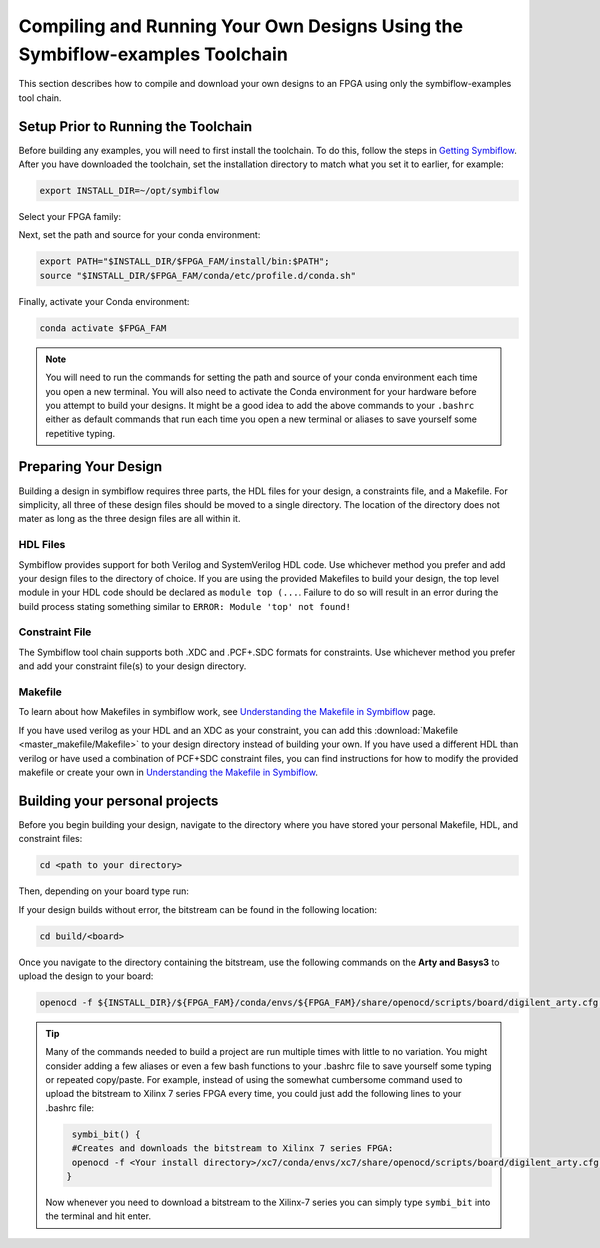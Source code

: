 Compiling and Running Your Own Designs Using the Symbiflow-examples Toolchain 
==============================================================================

This section describes how to compile and download your own designs to an FPGA using only the symbiflow-examples tool chain.

Setup Prior to Running the Toolchain
--------------------------------------
Before building any examples, you will need to first install the toolchain. To do this, follow the steps in `Getting Symbiflow <getting-symbiflow.html>`_.
After you have downloaded the toolchain, set the installation directory to match what you set it to earlier, for example:

.. code-block:: bash
   :name: export-install-dir

   export INSTALL_DIR=~/opt/symbiflow

Select your FPGA family:

.. tabs::

   .. group-tab:: Artix-7

      .. code-block:: bash
         :name: fpga-fam-xc7

         FPGA_FAM="xc7"

   .. group-tab:: EOS S3

      .. code-block:: bash
         :name: fpga-fam-eos-s3

         FPGA_FAM="eos-s3"

Next, set the path and source for your conda environment:

.. code-block:: bash
   :name: conda-prep-env

   export PATH="$INSTALL_DIR/$FPGA_FAM/install/bin:$PATH";
   source "$INSTALL_DIR/$FPGA_FAM/conda/etc/profile.d/conda.sh"

Finally, activate your Conda environment:

.. code-block:: bash
   :name: conda-act-env

   conda activate $FPGA_FAM


.. note::

   You will need to run the commands for setting the path and source of your conda environment each time you open a new terminal. You will also need to activate the Conda environment for your hardware before you attempt to build your designs. It might be a good idea to add the above commands to your ``.bashrc`` either as default commands that run each time you open a new terminal or aliases to save yourself some repetitive typing. 


Preparing Your Design 
----------------------
Building a design in symbiflow requires three parts, the HDL files for your design, a constraints file, and a Makefile. For simplicity, all three of these design files should be moved to a single directory. The location of the directory does not mater as long as the three design files are all within it.

HDL Files
++++++++++
Symbiflow provides support for both Verilog and SystemVerilog HDL code. Use whichever method you prefer and add your design files to the directory of choice. If you are using the provided Makefiles to build your design, the top level module in your HDL code should be declared as ``module top (...``. Failure to do so will result in an error during the build process stating something similar to ``ERROR: Module 'top' not found!``



Constraint File
++++++++++++++++
The Symbiflow tool chain supports both .XDC and .PCF+.SDC formats for constraints. Use whichever method you prefer and add your constraint file(s) to your design directory.


Makefile
+++++++++
To learn about how Makefiles in symbiflow work, see `Understanding the Makefile in Symbiflow <Understanding-Makefile.html>`_ page.

If you have used verilog as your HDL and an XDC as your constraint, you can add this :download:`Makefile <master_makefile/Makefile>` to your design directory instead of building your own. If you have used a different HDL than verilog or have used a combination of PCF+SDC constraint files, you can find instructions for how to modify the provided makefile or create your own in `Understanding the Makefile in Symbiflow <Understanding-Makefile.html>`_.  


Building your personal projects 
-------------------------------

Before you begin building your design, navigate to the directory where you have stored your personal Makefile, HDL, and constraint files:

.. code-block:: bash
   :name: your-directory

   cd <path to your directory>


Then, depending on your board type run: 

.. tabs::

   .. group-tab:: Arty_35T

      .. code-block:: bash
         :name: example-counter-a35t-group

         TARGET="arty_35" make -C .

   .. group-tab:: Arty_100T

      .. code-block:: bash
         :name: example-counter-a100t-group

         TARGET="arty_100" make -C .

   .. group-tab:: Nexus4

      .. code-block:: bash
         :name: example-counter-nexys4ddr-group

         TARGET="nexys4ddr" make -C .

   .. group-tab:: Basys3

      .. code-block:: bash
         :name: example-counter-basys3-group

         TARGET="basys3" make -C .



If your design builds without error, the bitstream can be found in the following location:

.. code-block:: bash

   cd build/<board>

Once you navigate to the directory containing the bitstream, use the following commands on the **Arty and Basys3** to upload the design to your board:

.. code-block:: bash

   openocd -f ${INSTALL_DIR}/${FPGA_FAM}/conda/envs/${FPGA_FAM}/share/openocd/scripts/board/digilent_arty.cfg -c "init; pld load 0 top.bit; exit"


.. tip::
    Many of the commands needed to build a project are run multiple times with little to no variation. You might consider adding a few aliases or even a few bash functions to your .bashrc file to save yourself some typing or repeated copy/paste. 
    For example, instead of using the somewhat cumbersome command used to upload the bitstream to Xilinx 7 series FPGA every time, you could just add the following lines to your .bashrc file:
    
    .. code-block:: bash
       :name: bash-functions

        symbi_bit() { 
        #Creates and downloads the bitstream to Xilinx 7 series FPGA:
        openocd -f <Your install directory>/xc7/conda/envs/xc7/share/openocd/scripts/board/digilent_arty.cfg -c "init; pld load 0 top.bit; exit"
       }

    Now whenever you need to download a bitstream to the Xilinx-7 series you can simply type ``symbi_bit`` into the terminal and hit enter.

